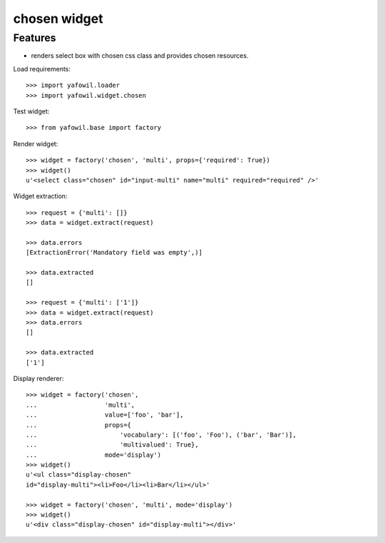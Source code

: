 chosen widget
=============

Features
--------

- renders select box with chosen css class and provides chosen resources.

Load requirements::

    >>> import yafowil.loader
    >>> import yafowil.widget.chosen

Test widget::

    >>> from yafowil.base import factory

Render widget::

    >>> widget = factory('chosen', 'multi', props={'required': True})
    >>> widget()
    u'<select class="chosen" id="input-multi" name="multi" required="required" />'

Widget extraction::

    >>> request = {'multi': []}
    >>> data = widget.extract(request)

    >>> data.errors
    [ExtractionError('Mandatory field was empty',)]

    >>> data.extracted
    []

    >>> request = {'multi': ['1']}
    >>> data = widget.extract(request)
    >>> data.errors
    []

    >>> data.extracted
    ['1']

Display renderer::

    >>> widget = factory('chosen',
    ...                  'multi',
    ...                  value=['foo', 'bar'],
    ...                  props={
    ...                      'vocabulary': [('foo', 'Foo'), ('bar', 'Bar')],
    ...                      'multivalued': True},
    ...                  mode='display')
    >>> widget()
    u'<ul class="display-chosen" 
    id="display-multi"><li>Foo</li><li>Bar</li></ul>'

    >>> widget = factory('chosen', 'multi', mode='display')
    >>> widget()
    u'<div class="display-chosen" id="display-multi"></div>'

